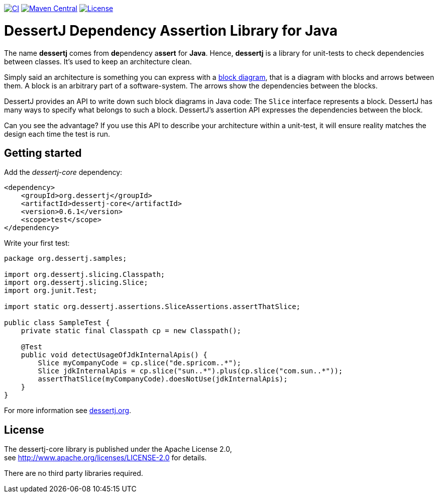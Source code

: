 image:https://github.com/dessertj/dessertj-core/actions/workflows/maven.yml/badge.svg[CI, link=https://github.com/dessertj/dessertj-core/actions/workflows/maven.yml?query=branch%3Amaster++]
image:https://maven-badges.herokuapp.com/maven-central/org.dessertj/dessertj-core/badge.svg[Maven Central, link=https://search.maven.org/search?q=g%3Aorg.dessertj%20a%3Adessertj-core]
image:https://img.shields.io/github/license/dessertj/dessertj-core.svg[License, link=https://github.com/dessertj/dessertj-core/blob/master/LICENSE.md]

= DessertJ Dependency Assertion Library for Java

The name *dessertj* comes from **de**pendency a**ssert** for **Java**.
Hence, *dessertj* is a library for unit-tests to check dependencies between classes.
It's used to keep an architecture clean.

Simply said an architecture is something you can express with
a https://en.wikipedia.org/wiki/Block_diagram[block diagram],
that is a diagram with blocks and arrows between them.
A block is an arbitrary part of a software-system. The arrows show the
dependencies between the blocks.

DessertJ provides an API to write down such block diagrams in Java code:
The `Slice` interface represents a block. DessertJ has many ways
to specify what belongs to such a block.
DessertJ's assertion API expresses the dependencies between the block.

Can you see the advantage? If you use this API to describe your
architecture within a unit-test, it will ensure reality matches
the design each time the test is run.

== Getting started

Add the _dessertj-core_ dependency:

----
<dependency>
    <groupId>org.dessertj</groupId>
    <artifactId>dessertj-core</artifactId>
    <version>0.6.1</version>
    <scope>test</scope>
</dependency>
----

Write your first test:
[code, java]
----
package org.dessertj.samples;

import org.dessertj.slicing.Classpath;
import org.dessertj.slicing.Slice;
import org.junit.Test;

import static org.dessertj.assertions.SliceAssertions.assertThatSlice;

public class SampleTest {
    private static final Classpath cp = new Classpath();

    @Test
    public void detectUsageOfJdkInternalApis() {
        Slice myCompanyCode = cp.slice("de.spricom..*");
        Slice jdkInternalApis = cp.slice("sun..*").plus(cp.slice("com.sun..*"));
        assertThatSlice(myCompanyCode).doesNotUse(jdkInternalApis);
    }
}
----

For more information see https://dessertj.org/[dessertj.org].

== License

The dessertj-core library is published under the Apache License 2.0, +
see http://www.apache.org/licenses/LICENSE-2.0 for details.

There are no third party libraries required.